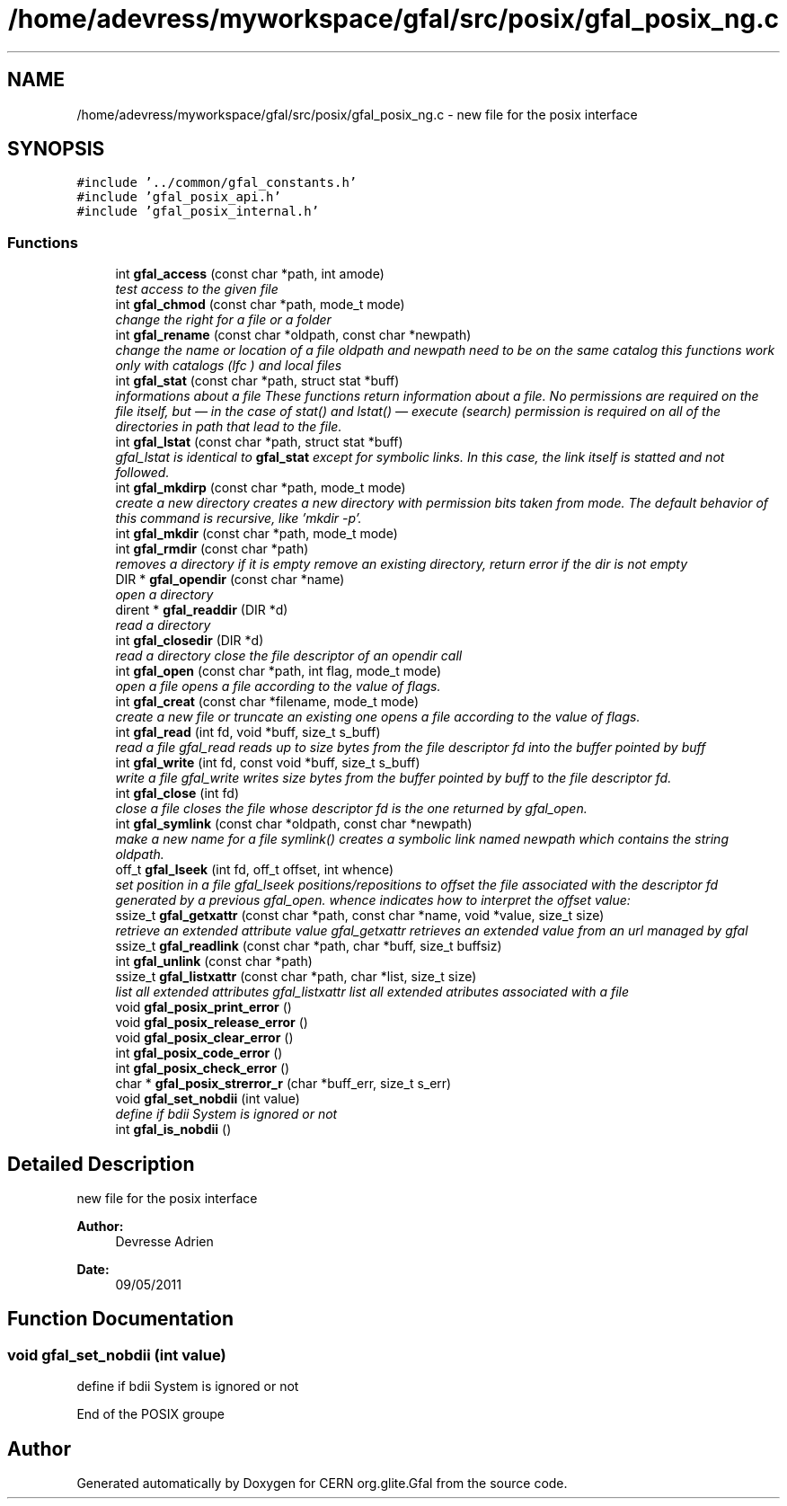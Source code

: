 .TH "/home/adevress/myworkspace/gfal/src/posix/gfal_posix_ng.c" 3 "15 Aug 2011" "Version 1.90" "CERN org.glite.Gfal" \" -*- nroff -*-
.ad l
.nh
.SH NAME
/home/adevress/myworkspace/gfal/src/posix/gfal_posix_ng.c \- new file for the posix interface 
.SH SYNOPSIS
.br
.PP
\fC#include '../common/gfal_constants.h'\fP
.br
\fC#include 'gfal_posix_api.h'\fP
.br
\fC#include 'gfal_posix_internal.h'\fP
.br

.SS "Functions"

.in +1c
.ti -1c
.RI "int \fBgfal_access\fP (const char *path, int amode)"
.br
.RI "\fItest access to the given file \fP"
.ti -1c
.RI "int \fBgfal_chmod\fP (const char *path, mode_t mode)"
.br
.RI "\fIchange the right for a file or a folder \fP"
.ti -1c
.RI "int \fBgfal_rename\fP (const char *oldpath, const char *newpath)"
.br
.RI "\fIchange the name or location of a file oldpath and newpath need to be on the same catalog this functions work only with catalogs (lfc ) and local files \fP"
.ti -1c
.RI "int \fBgfal_stat\fP (const char *path, struct stat *buff)"
.br
.RI "\fIinformations about a file These functions return information about a file. No permissions are required on the file itself, but — in the case of stat() and lstat() — execute (search) permission is required on all of the directories in path that lead to the file. \fP"
.ti -1c
.RI "int \fBgfal_lstat\fP (const char *path, struct stat *buff)"
.br
.RI "\fIgfal_lstat is identical to \fBgfal_stat\fP except for symbolic links. In this case, the link itself is statted and not followed. \fP"
.ti -1c
.RI "int \fBgfal_mkdirp\fP (const char *path, mode_t mode)"
.br
.RI "\fIcreate a new directory creates a new directory with permission bits taken from mode. The default behavior of this command is recursive, like 'mkdir -p'. \fP"
.ti -1c
.RI "int \fBgfal_mkdir\fP (const char *path, mode_t mode)"
.br
.ti -1c
.RI "int \fBgfal_rmdir\fP (const char *path)"
.br
.RI "\fIremoves a directory if it is empty remove an existing directory, return error if the dir is not empty \fP"
.ti -1c
.RI "DIR * \fBgfal_opendir\fP (const char *name)"
.br
.RI "\fIopen a directory \fP"
.ti -1c
.RI "dirent * \fBgfal_readdir\fP (DIR *d)"
.br
.RI "\fIread a directory \fP"
.ti -1c
.RI "int \fBgfal_closedir\fP (DIR *d)"
.br
.RI "\fIread a directory close the file descriptor of an opendir call \fP"
.ti -1c
.RI "int \fBgfal_open\fP (const char *path, int flag, mode_t mode)"
.br
.RI "\fIopen a file opens a file according to the value of flags. \fP"
.ti -1c
.RI "int \fBgfal_creat\fP (const char *filename, mode_t mode)"
.br
.RI "\fIcreate a new file or truncate an existing one opens a file according to the value of flags. \fP"
.ti -1c
.RI "int \fBgfal_read\fP (int fd, void *buff, size_t s_buff)"
.br
.RI "\fIread a file gfal_read reads up to size bytes from the file descriptor fd into the buffer pointed by buff \fP"
.ti -1c
.RI "int \fBgfal_write\fP (int fd, const void *buff, size_t s_buff)"
.br
.RI "\fIwrite a file gfal_write writes size bytes from the buffer pointed by buff to the file descriptor fd. \fP"
.ti -1c
.RI "int \fBgfal_close\fP (int fd)"
.br
.RI "\fIclose a file closes the file whose descriptor fd is the one returned by gfal_open. \fP"
.ti -1c
.RI "int \fBgfal_symlink\fP (const char *oldpath, const char *newpath)"
.br
.RI "\fImake a new name for a file symlink() creates a symbolic link named newpath which contains the string oldpath. \fP"
.ti -1c
.RI "off_t \fBgfal_lseek\fP (int fd, off_t offset, int whence)"
.br
.RI "\fIset position in a file gfal_lseek positions/repositions to offset the file associated with the descriptor fd generated by a previous gfal_open. whence indicates how to interpret the offset value: \fP"
.ti -1c
.RI "ssize_t \fBgfal_getxattr\fP (const char *path, const char *name, void *value, size_t size)"
.br
.RI "\fIretrieve an extended attribute value gfal_getxattr retrieves an extended value from an url managed by gfal \fP"
.ti -1c
.RI "ssize_t \fBgfal_readlink\fP (const char *path, char *buff, size_t buffsiz)"
.br
.ti -1c
.RI "int \fBgfal_unlink\fP (const char *path)"
.br
.ti -1c
.RI "ssize_t \fBgfal_listxattr\fP (const char *path, char *list, size_t size)"
.br
.RI "\fIlist all extended attributes gfal_listxattr list all extended atributes associated with a file \fP"
.ti -1c
.RI "void \fBgfal_posix_print_error\fP ()"
.br
.ti -1c
.RI "void \fBgfal_posix_release_error\fP ()"
.br
.ti -1c
.RI "void \fBgfal_posix_clear_error\fP ()"
.br
.ti -1c
.RI "int \fBgfal_posix_code_error\fP ()"
.br
.ti -1c
.RI "int \fBgfal_posix_check_error\fP ()"
.br
.ti -1c
.RI "char * \fBgfal_posix_strerror_r\fP (char *buff_err, size_t s_err)"
.br
.ti -1c
.RI "void \fBgfal_set_nobdii\fP (int value)"
.br
.RI "\fIdefine if bdii System is ignored or not \fP"
.ti -1c
.RI "int \fBgfal_is_nobdii\fP ()"
.br
.in -1c
.SH "Detailed Description"
.PP 
new file for the posix interface 

\fBAuthor:\fP
.RS 4
Devresse Adrien 
.RE
.PP
\fBDate:\fP
.RS 4
09/05/2011 
.RE
.PP

.SH "Function Documentation"
.PP 
.SS "void gfal_set_nobdii (int value)"
.PP
define if bdii System is ignored or not 
.PP
End of the POSIX groupe 
.SH "Author"
.PP 
Generated automatically by Doxygen for CERN org.glite.Gfal from the source code.
